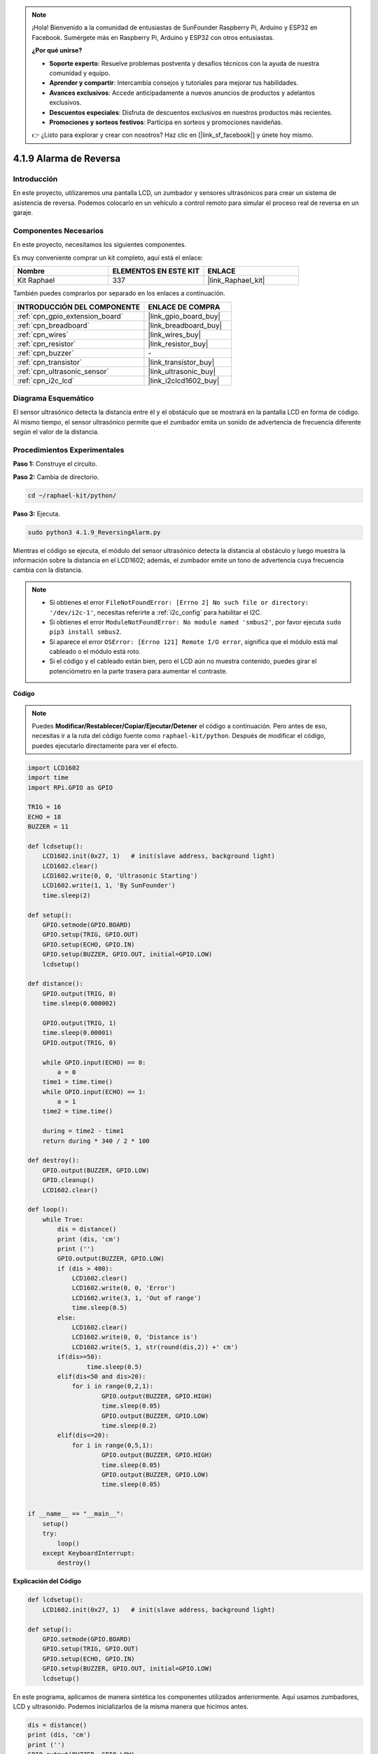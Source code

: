 .. note::

    ¡Hola! Bienvenido a la comunidad de entusiastas de SunFounder Raspberry Pi, Arduino y ESP32 en Facebook. Sumérgete más en Raspberry Pi, Arduino y ESP32 con otros entusiastas.

    **¿Por qué unirse?**

    - **Soporte experto**: Resuelve problemas postventa y desafíos técnicos con la ayuda de nuestra comunidad y equipo.
    - **Aprender y compartir**: Intercambia consejos y tutoriales para mejorar tus habilidades.
    - **Avances exclusivos**: Accede anticipadamente a nuevos anuncios de productos y adelantos exclusivos.
    - **Descuentos especiales**: Disfruta de descuentos exclusivos en nuestros productos más recientes.
    - **Promociones y sorteos festivos**: Participa en sorteos y promociones navideñas.

    👉 ¿Listo para explorar y crear con nosotros? Haz clic en [|link_sf_facebook|] y únete hoy mismo.

.. _4.1.9_py:

4.1.9 Alarma de Reversa
=======================================

Introducción
-----------------

En este proyecto, utilizaremos una pantalla LCD, un zumbador y sensores ultrasónicos 
para crear un sistema de asistencia de reversa. Podemos colocarlo en un vehículo a 
control remoto para simular el proceso real de reversa en un garaje.

Componentes Necesarios
------------------------------

En este proyecto, necesitamos los siguientes componentes.

.. image:: ../img/list_Reversing_Alarm.png
    :align: center

Es muy conveniente comprar un kit completo, aquí está el enlace:

.. list-table::
    :widths: 20 20 20
    :header-rows: 1

    *   - Nombre
        - ELEMENTOS EN ESTE KIT
        - ENLACE
    *   - Kit Raphael
        - 337
        - |link_Raphael_kit|

También puedes comprarlos por separado en los enlaces a continuación.

.. list-table::
    :widths: 30 20
    :header-rows: 1

    *   - INTRODUCCIÓN DEL COMPONENTE
        - ENLACE DE COMPRA

    *   - :ref:`cpn_gpio_extension_board`
        - |link_gpio_board_buy|
    *   - :ref:`cpn_breadboard`
        - |link_breadboard_buy|
    *   - :ref:`cpn_wires`
        - |link_wires_buy|
    *   - :ref:`cpn_resistor`
        - |link_resistor_buy|
    *   - :ref:`cpn_buzzer`
        - \-
    *   - :ref:`cpn_transistor`
        - |link_transistor_buy|
    *   - :ref:`cpn_ultrasonic_sensor`
        - |link_ultrasonic_buy|
    *   - :ref:`cpn_i2c_lcd`
        - |link_i2clcd1602_buy|

Diagrama Esquemático
------------------------

El sensor ultrasónico detecta la distancia entre él y el obstáculo que se mostrará 
en la pantalla LCD en forma de código. Al mismo tiempo, el sensor ultrasónico permite 
que el zumbador emita un sonido de advertencia de frecuencia diferente según el valor 
de la distancia.

============ ======== ======== ===
Nombre T-Board cableado físico wiringPi BCM
GPIO23       Pin 16   4        23
GPIO24       Pin 18   5        24
GPIO17       Pin 11   0        17
SDA1         Pin 3             
SCL1         Pin 5             
============ ======== ======== ===

.. image:: ../img/Schematic_three_one3.png
   :align: center

Procedimientos Experimentales
----------------------------------

**Paso 1:** Construye el circuito.

.. image:: ../img/image242.png
    :width: 400
    :align: center

**Paso 2:** Cambia de directorio.

.. raw:: html

   <run></run>

.. code-block::

    cd ~/raphael-kit/python/

**Paso 3:** Ejecuta.

.. raw:: html

   <run></run>

.. code-block::

    sudo python3 4.1.9_ReversingAlarm.py

Mientras el código se ejecuta, el módulo del sensor ultrasónico detecta la 
distancia al obstáculo y luego muestra la información sobre la distancia 
en el LCD1602; además, el zumbador emite un tono de advertencia cuya frecuencia 
cambia con la distancia.

.. note::

    * Si obtienes el error ``FileNotFoundError: [Errno 2] No such file or directory: '/dev/i2c-1'``, necesitas referirte a :ref:`i2c_config` para habilitar el I2C.
    * Si obtienes el error ``ModuleNotFoundError: No module named 'smbus2'``, por favor ejecuta ``sudo pip3 install smbus2``.
    * Si aparece el error ``OSError: [Errno 121] Remote I/O error``, significa que el módulo está mal cableado o el módulo está roto.
    * Si el código y el cableado están bien, pero el LCD aún no muestra contenido, puedes girar el potenciómetro en la parte trasera para aumentar el contraste.


**Código**

.. note::
    Puedes **Modificar/Restablecer/Copiar/Ejecutar/Detener** el código a continuación. Pero antes de eso, necesitas ir a la ruta del código fuente como ``raphael-kit/python``. Después de modificar el código, puedes ejecutarlo directamente para ver el efecto.

.. raw:: html

    <run></run>

.. code-block:: python

    import LCD1602
    import time
    import RPi.GPIO as GPIO

    TRIG = 16
    ECHO = 18
    BUZZER = 11

    def lcdsetup():
        LCD1602.init(0x27, 1)   # init(slave address, background light)
        LCD1602.clear()   
        LCD1602.write(0, 0, 'Ultrasonic Starting')
        LCD1602.write(1, 1, 'By SunFounder')
        time.sleep(2)

    def setup():
        GPIO.setmode(GPIO.BOARD)
        GPIO.setup(TRIG, GPIO.OUT)
        GPIO.setup(ECHO, GPIO.IN)
        GPIO.setup(BUZZER, GPIO.OUT, initial=GPIO.LOW)
        lcdsetup()

    def distance():
        GPIO.output(TRIG, 0)
        time.sleep(0.000002)

        GPIO.output(TRIG, 1)
        time.sleep(0.00001)
        GPIO.output(TRIG, 0)

        while GPIO.input(ECHO) == 0:
            a = 0
        time1 = time.time()
        while GPIO.input(ECHO) == 1:
            a = 1
        time2 = time.time()

        during = time2 - time1
        return during * 340 / 2 * 100

    def destroy():
        GPIO.output(BUZZER, GPIO.LOW)
        GPIO.cleanup()
        LCD1602.clear()

    def loop():
        while True:
            dis = distance()
            print (dis, 'cm')
            print ('')
            GPIO.output(BUZZER, GPIO.LOW)
            if (dis > 400):
                LCD1602.clear()
                LCD1602.write(0, 0, 'Error')
                LCD1602.write(3, 1, 'Out of range')
                time.sleep(0.5)
            else:
                LCD1602.clear()
                LCD1602.write(0, 0, 'Distance is')
                LCD1602.write(5, 1, str(round(dis,2)) +' cm')
            if(dis>=50):
                    time.sleep(0.5)
            elif(dis<50 and dis>20):
                for i in range(0,2,1):
                        GPIO.output(BUZZER, GPIO.HIGH)
                        time.sleep(0.05)
                        GPIO.output(BUZZER, GPIO.LOW)
                        time.sleep(0.2)
            elif(dis<=20):
                for i in range(0,5,1):
                        GPIO.output(BUZZER, GPIO.HIGH)
                        time.sleep(0.05)
                        GPIO.output(BUZZER, GPIO.LOW)
                        time.sleep(0.05)


    if __name__ == "__main__":
        setup()
        try:       
            loop()
        except KeyboardInterrupt:
            destroy()



**Explicación del Código**

.. code-block:: python

    def lcdsetup():
        LCD1602.init(0x27, 1)   # init(slave address, background light)

    def setup():
        GPIO.setmode(GPIO.BOARD)
        GPIO.setup(TRIG, GPIO.OUT)
        GPIO.setup(ECHO, GPIO.IN)
        GPIO.setup(BUZZER, GPIO.OUT, initial=GPIO.LOW)
        lcdsetup()

En este programa, aplicamos de manera sintética los componentes utilizados anteriormente. 
Aquí usamos zumbadores, LCD y ultrasonido. Podemos inicializarlos de la misma manera que 
hicimos antes.

.. code-block:: python

    dis = distance()
    print (dis, 'cm')
    print ('')
    GPIO.output(BUZZER, GPIO.LOW)
    if (dis > 400):
        LCD1602.clear()
        LCD1602.write(0, 0, 'Error')
        LCD1602.write(3, 1, 'Out of range')
        time.sleep(0.5)
    else:
        LCD1602.clear()
        LCD1602.write(0, 0, 'Distance is')
        LCD1602.write(5, 1, str(round(dis,2)) +' cm')

Aquí obtenemos los valores del sensor ultrasónico y calculamos la distancia. 
Si el valor de la distancia es mayor que el rango de detección, se imprime un 
mensaje de error en el LCD. Y si la distancia está dentro del rango de trabajo, 
se mostrarán los resultados correspondientes.

.. code-block:: python

    LCD1602.write(5, 1, str(round(dis,2)) +' cm')

Dado que la salida del LCD solo soporta tipos de caracteres, necesitamos usar **str()** 
para convertir los valores numéricos a caracteres. Vamos a redondearlo a dos decimales.

.. code-block:: python

    if(dis>=50):
        time.sleep(0.5)
    elif(dis<50 and dis>20):
        for i in range(0,2,1):
            GPIO.output(BUZZER, GPIO.HIGH)
            time.sleep(0.05)
            GPIO.output(BUZZER, GPIO.LOW)
            time.sleep(0.2)
    elif(dis<=20):
        for i in range(0,5,1):
            GPIO.output(BUZZER, GPIO.HIGH)
            time.sleep(0.05)
            GPIO.output(BUZZER, GPIO.LOW)
            time.sleep(0.05)

Esta condición de juicio se utiliza para controlar el sonido del zumbador. Según la diferencia 
en la distancia, se puede dividir en tres casos, en los cuales habrá diferentes frecuencias de 
sonido. Dado que el valor total de retardo es de 500 ms, todos ellos pueden proporcionar un 
intervalo de 500 ms para que el sensor ultrasónico funcione.


Imagen del Fenómeno
-----------------------

.. image:: ../img/image243.jpeg
   :align: center
